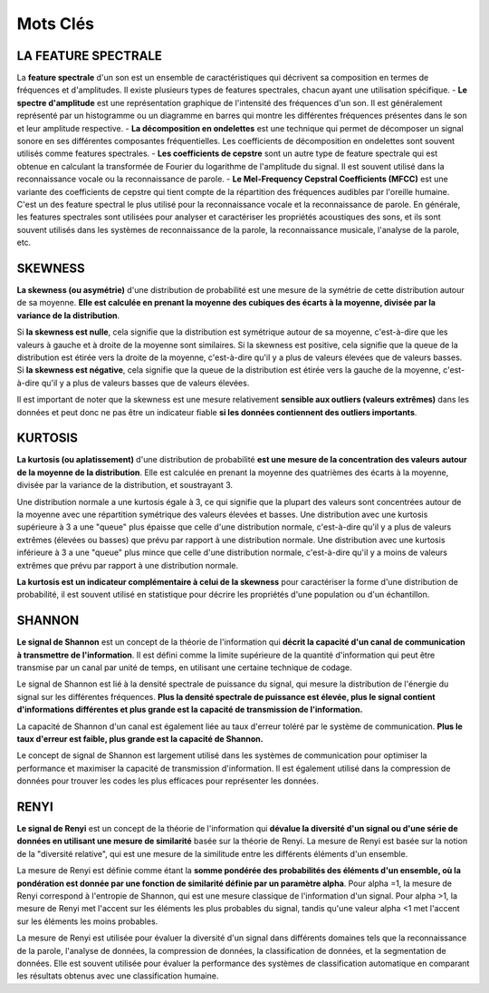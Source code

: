Mots Clés
=========




LA FEATURE SPECTRALE 
--------------------

La **feature spectrale** d'un son est un ensemble de caractéristiques qui décrivent sa composition en termes de fréquences et d'amplitudes. Il existe plusieurs types de features spectrales, chacun ayant une utilisation spécifique.
- **Le spectre d'amplitude** est une représentation graphique de l'intensité des fréquences d'un son. Il est généralement représenté par un histogramme ou un diagramme en barres qui montre les différentes fréquences présentes dans le son et leur amplitude respective.
- **La décomposition en ondelettes** est une technique qui permet de décomposer un signal sonore en ses différentes composantes fréquentielles. Les coefficients de décomposition en ondelettes sont souvent utilisés comme features spectrales.
- **Les coefficients de cepstre** sont un autre type de feature spectrale qui est obtenue en calculant la transformée de Fourier du logarithme de l'amplitude du signal. Il est souvent utilisé dans la reconnaissance vocale ou la reconnaissance de parole.
- **Le Mel-Frequency Cepstral Coefficients (MFCC)** est une variante des coefficients de cepstre qui tient compte de la répartition des fréquences audibles par l'oreille humaine. C'est un des feature spectral le plus utilisé pour la reconnaissance vocale et la reconnaissance de parole.
En générale, les features spectrales sont utilisées pour analyser et caractériser les propriétés acoustiques des sons, et ils sont souvent utilisés dans les systèmes de reconnaissance de la parole, la reconnaissance musicale, l'analyse de la parole, etc.



SKEWNESS
--------

**La skewness (ou asymétrie)** d'une distribution de probabilité est une mesure de la symétrie de cette distribution autour de sa moyenne. **Elle est calculée en prenant la moyenne des cubiques des écarts à la moyenne, divisée par la variance de la distribution**.

Si **la skewness est nulle**, cela signifie que la distribution est symétrique autour de sa moyenne, c'est-à-dire que les valeurs à gauche et à droite de la moyenne sont similaires. Si la skewness est positive, cela signifie que la queue de la distribution est étirée vers la droite de la moyenne, c'est-à-dire qu'il y a plus de valeurs élevées que de valeurs basses. Si **la skewness est négative**, cela signifie que la queue de la distribution est étirée vers la gauche de la moyenne, c'est-à-dire qu'il y a plus de valeurs basses que de valeurs élevées.

Il est important de noter que la skewness est une mesure relativement **sensible aux outliers (valeurs extrêmes)** dans les données et peut donc ne pas être un indicateur fiable **si les données contiennent des outliers importants**.



KURTOSIS
--------

**La kurtosis (ou aplatissement)** d'une distribution de probabilité **est une mesure de la concentration des valeurs autour de la moyenne de la distribution**. Elle est calculée en prenant la moyenne des quatrièmes des écarts à la moyenne, divisée par la variance de la distribution, et soustrayant 3.

Une distribution normale a une kurtosis égale à 3, ce qui signifie que la plupart des valeurs sont concentrées autour de la moyenne avec une répartition symétrique des valeurs élevées et basses. Une distribution avec une kurtosis supérieure à 3 a une "queue" plus épaisse que celle d'une distribution normale, c'est-à-dire qu'il y a plus de valeurs extrêmes (élevées ou basses) que prévu par rapport à une distribution normale. Une distribution avec une kurtosis inférieure à 3 a une "queue" plus mince que celle d'une distribution normale, c'est-à-dire qu'il y a moins de valeurs extrêmes que prévu par rapport à une distribution normale.

**La kurtosis est un indicateur complémentaire à celui de la skewness** pour caractériser la forme d'une distribution de probabilité, il est souvent utilisé en statistique pour décrire les propriétés d'une population ou d'un échantillon.



SHANNON
-------

**Le signal de Shannon** est un concept de la théorie de l'information qui **décrit la capacité d'un canal de communication à transmettre de l'information**. Il est défini comme la limite supérieure de la quantité d'information qui peut être transmise par un canal par unité de temps, en utilisant une certaine technique de codage.

Le signal de Shannon est lié à la densité spectrale de puissance du signal, qui mesure la distribution de l'énergie du signal sur les différentes fréquences. **Plus la densité spectrale de puissance est élevée, plus le signal contient d'informations différentes et plus grande est la capacité de transmission de l'information.**

La capacité de Shannon d'un canal est également liée au taux d'erreur toléré par le système de communication. **Plus le taux d'erreur est faible, plus grande est la capacité de Shannon.**

Le concept de signal de Shannon est largement utilisé dans les systèmes de communication pour optimiser la performance et maximiser la capacité de transmission d'information. Il est également utilisé dans la compression de données pour trouver les codes les plus efficaces pour représenter les données.



RENYI 
-----

**Le signal de Renyi** est un concept de la théorie de l'information qui **dévalue la diversité d'un signal ou d'une série de données en utilisant une mesure de similarité** basée sur la théorie de Renyi. La mesure de Renyi est basée sur la notion de la "diversité relative", qui est une mesure de la similitude entre les différents éléments d'un ensemble.

La mesure de Renyi est définie comme étant la **somme pondérée des probabilités des éléments d'un ensemble, où la pondération est donnée par une fonction de similarité définie par un paramètre alpha**. Pour alpha =1, la mesure de Renyi correspond à l'entropie de Shannon, qui est une mesure classique de l'information d'un signal. Pour alpha >1, la mesure de Renyi met l'accent sur les éléments les plus probables du signal, tandis qu'une valeur alpha <1 met l'accent sur les éléments les moins probables.

La mesure de Renyi est utilisée pour évaluer la diversité d'un signal dans différents domaines tels que la reconnaissance de la parole, l'analyse de données, la compression de données, la classification de données, et la segmentation de données. Elle est souvent utilisée pour évaluer la performance des systèmes de classification automatique en comparant les résultats obtenus avec une classification humaine.
